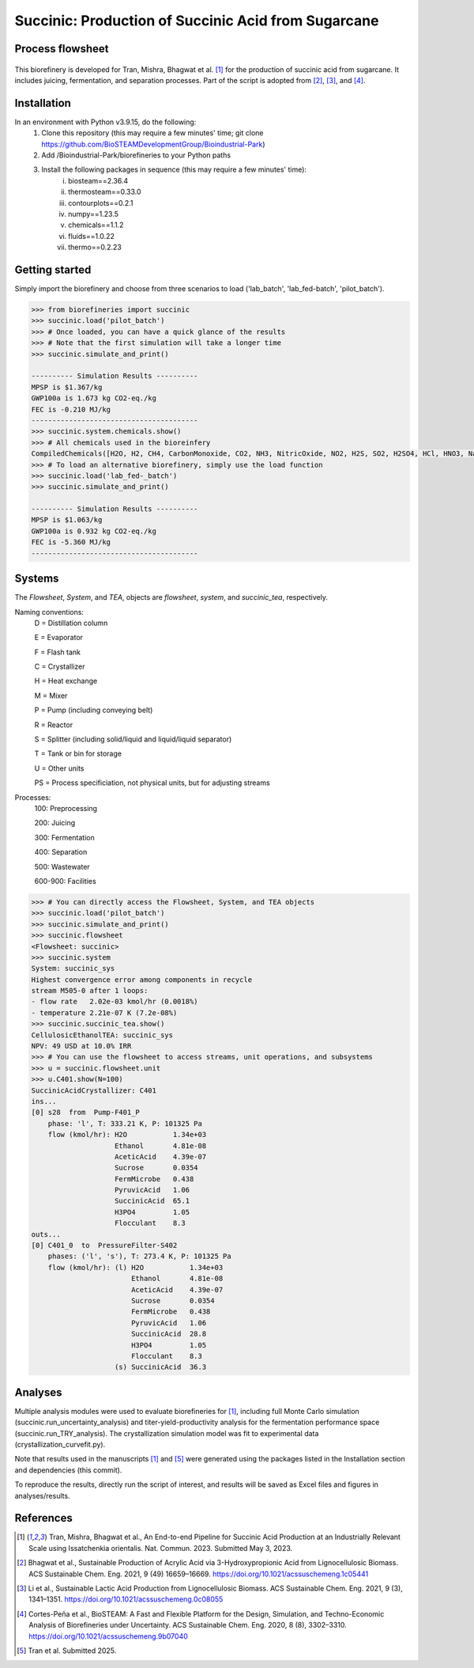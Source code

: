 =======================================================================================
Succinic: Production of Succinic Acid from Sugarcane
=======================================================================================

Process flowsheet
------------------------------
.. figure:: ./images/system_diagram.png


This biorefinery is developed for Tran, Mishra, Bhagwat et al. [1]_ for the production of 
succinic acid from sugarcane. It includes juicing, fermentation, 
and separation processes. Part of the script is adopted from [2]_, [3]_, and [4]_.

Installation
------------
In an environment with Python v3.9.15, do the following:
    (1) Clone this repository (this may require a few minutes' time; git clone https://github.com/BioSTEAMDevelopmentGroup/Bioindustrial-Park)
    (2) Add /Bioindustrial-Park/biorefineries to your Python paths
    (3) Install the following packages in sequence (this may require a few minutes' time):
	    (i) biosteam==2.36.4
	    (ii) thermosteam==0.33.0
	    (iii) contourplots==0.2.1
	    (iv) numpy==1.23.5
	    (v) chemicals==1.1.2
	    (vi) fluids==1.0.22
	    (vii) thermo==0.2.23

Getting started
---------------
Simply import the biorefinery and choose from three scenarios to load ('lab_batch', 'lab_fed-batch', 'pilot_batch').

.. code-block:: python

    >>> from biorefineries import succinic
    >>> succinic.load('pilot_batch')
    >>> # Once loaded, you can have a quick glance of the results
    >>> # Note that the first simulation will take a longer time
    >>> succinic.simulate_and_print()
    
    ---------- Simulation Results ----------
    MPSP is $1.367/kg
    GWP100a is 1.673 kg CO2-eq./kg
    FEC is -0.210 MJ/kg
    ----------------------------------------
    >>> succinic.system.chemicals.show()
    >>> # All chemicals used in the bioreinfery
    CompiledChemicals([H2O, H2, CH4, CarbonMonoxide, CO2, NH3, NitricOxide, NO2, H2S, SO2, H2SO4, HCl, HNO3, NaOH, KOH, KCl, AmmoniumHydroxide, CalciumDihydroxide, DiammoniumSulfate, MagnesiumSulfate, NaNO3, Na2SO4, CaSO4, Ethanol, Acetate, AmmoniumAcetate, DiammoniumSuccinate, CalciumLactate, CalciumAcetate, CalciumSuccinate, AceticAcid, Glucose, Fructose, GlucoseOligomer, Extract, Xylose, XyloseOligomer, Sucrose, Cellobiose, Mannose, MannoseOligomer, Galactose, GalactoseOligomer, Arabinose, ArabinoseOligomer, SolubleLignin, Protein, Enzyme, FermMicrobe, WWTsludge, Furfural, Hexanol, HMF, PotassiumSorbate, TAL, Pyrone, DHL, PyruvicAcid, SuccinicAcid, LacticAcid, SorbicAcid, PSA, PolyPSA, ButylSorbate, HMTHP, HMDHP, PD, VitaminA, VitaminD2, Xylitol, Glucan, Mannan, Galactan, MEA, Xylan, Arabinan, Lignin, P4O10, Ash, Tar, CSL, BoilerChems, BaghouseBag, CoolingTowerChems, DAP, Methanol, Denaturant, DenaturedEnzyme, MethylLactate, FermMicrobeXyl, H3PO4, Cellulose, Hemicellulose, CaO, Solids, Flocculant, CO2_compressible, O2, N2])
    >>> # To load an alternative biorefinery, simply use the load function
    >>> succinic.load('lab_fed-_batch')
    >>> succinic.simulate_and_print()
    
    ---------- Simulation Results ----------
    MPSP is $1.063/kg
    GWP100a is 0.932 kg CO2-eq./kg
    FEC is -5.360 MJ/kg
    ----------------------------------------

Systems
-------
The `Flowsheet`, `System`, and `TEA`, objects are `flowsheet`, `system`, and `succinic_tea`, respectively.

Naming conventions:
    D = Distillation column

    E = Evaporator
    
    F = Flash tank

    C = Crystallizer

    H = Heat exchange

    M = Mixer

    P = Pump (including conveying belt)

    R = Reactor

    S = Splitter (including solid/liquid and liquid/liquid separator)

    T = Tank or bin for storage

    U = Other units

    PS = Process specificiation, not physical units, but for adjusting streams

Processes:
    100: Preprocessing

    200: Juicing

    300: Fermentation

    400: Separation

    500: Wastewater

    600-900: Facilities

.. code-block:: python

    >>> # You can directly access the Flowsheet, System, and TEA objects
    >>> succinic.load('pilot_batch')
    >>> succinic.simulate_and_print()
    >>> succinic.flowsheet
    <Flowsheet: succinic>
    >>> succinic.system
    System: succinic_sys
    Highest convergence error among components in recycle
    stream M505-0 after 1 loops:
    - flow rate   2.02e-03 kmol/hr (0.0018%)
    - temperature 2.21e-07 K (7.2e-08%)
    >>> succinic.succinic_tea.show()
    CellulosicEthanolTEA: succinic_sys
    NPV: 49 USD at 10.0% IRR
    >>> # You can use the flowsheet to access streams, unit operations, and subsystems
    >>> u = succinic.flowsheet.unit
    >>> u.C401.show(N=100)
    SuccinicAcidCrystallizer: C401
    ins...
    [0] s28  from  Pump-F401_P
        phase: 'l', T: 333.21 K, P: 101325 Pa
        flow (kmol/hr): H2O           1.34e+03
                        Ethanol       4.81e-08
                        AceticAcid    4.39e-07
                        Sucrose       0.0354
                        FermMicrobe   0.438
                        PyruvicAcid   1.06
                        SuccinicAcid  65.1
                        H3PO4         1.05
                        Flocculant    8.3
    outs...
    [0] C401_0  to  PressureFilter-S402
        phases: ('l', 's'), T: 273.4 K, P: 101325 Pa
        flow (kmol/hr): (l) H2O           1.34e+03
                            Ethanol       4.81e-08
                            AceticAcid    4.39e-07
                            Sucrose       0.0354
                            FermMicrobe   0.438
                            PyruvicAcid   1.06
                            SuccinicAcid  28.8
                            H3PO4         1.05
                            Flocculant    8.3
                        (s) SuccinicAcid  36.3

    
Analyses
--------
Multiple analysis modules were used to evaluate biorefineries for [1]_, including
full Monte Carlo simulation (succinic.run_uncertainty_analysis)
and titer-yield-productivity analysis for the fermentation performance space (succinic.run_TRY_analysis).
The crystallization simulation model was fit to experimental data (crystallization_curvefit.py).

Note that results used in the manuscripts [1]_ and [5]_ were generated using the packages listed in the Installation section 
and dependencies (this commit).

To reproduce the results, directly run the script of interest, and results will
be saved as Excel files and figures in analyses/results.


References
----------
.. [1] Tran, Mishra, Bhagwat et al., An End-to-end Pipeline for Succinic Acid Production at an Industrially Relevant Scale using Issatchenkia orientalis. 
    Nat. Commun. 2023. Submitted May 3, 2023.

.. [2] Bhagwat et al., Sustainable Production of Acrylic Acid via 3-Hydroxypropionic Acid from Lignocellulosic Biomass. 
    ACS Sustainable Chem. Eng. 2021, 9 (49) 16659–16669.
    `<https://doi.org/10.1021/acssuschemeng.1c05441>`_

.. [3] Li et al., Sustainable Lactic Acid Production from Lignocellulosic Biomass.
    ACS Sustainable Chem. Eng. 2021, 9 (3), 1341–1351. 
    `<https://doi.org/10.1021/acssuschemeng.0c08055>`_
     
.. [4] Cortes-Peña et al., BioSTEAM: A Fast and Flexible Platform for the Design,
    Simulation, and Techno-Economic Analysis of Biorefineries under Uncertainty. 
    ACS Sustainable Chem. Eng. 2020, 8 (8), 3302–3310. 
    `<https://doi.org/10.1021/acssuschemeng.9b07040>`_

.. [5] Tran et al. Submitted 2025.

